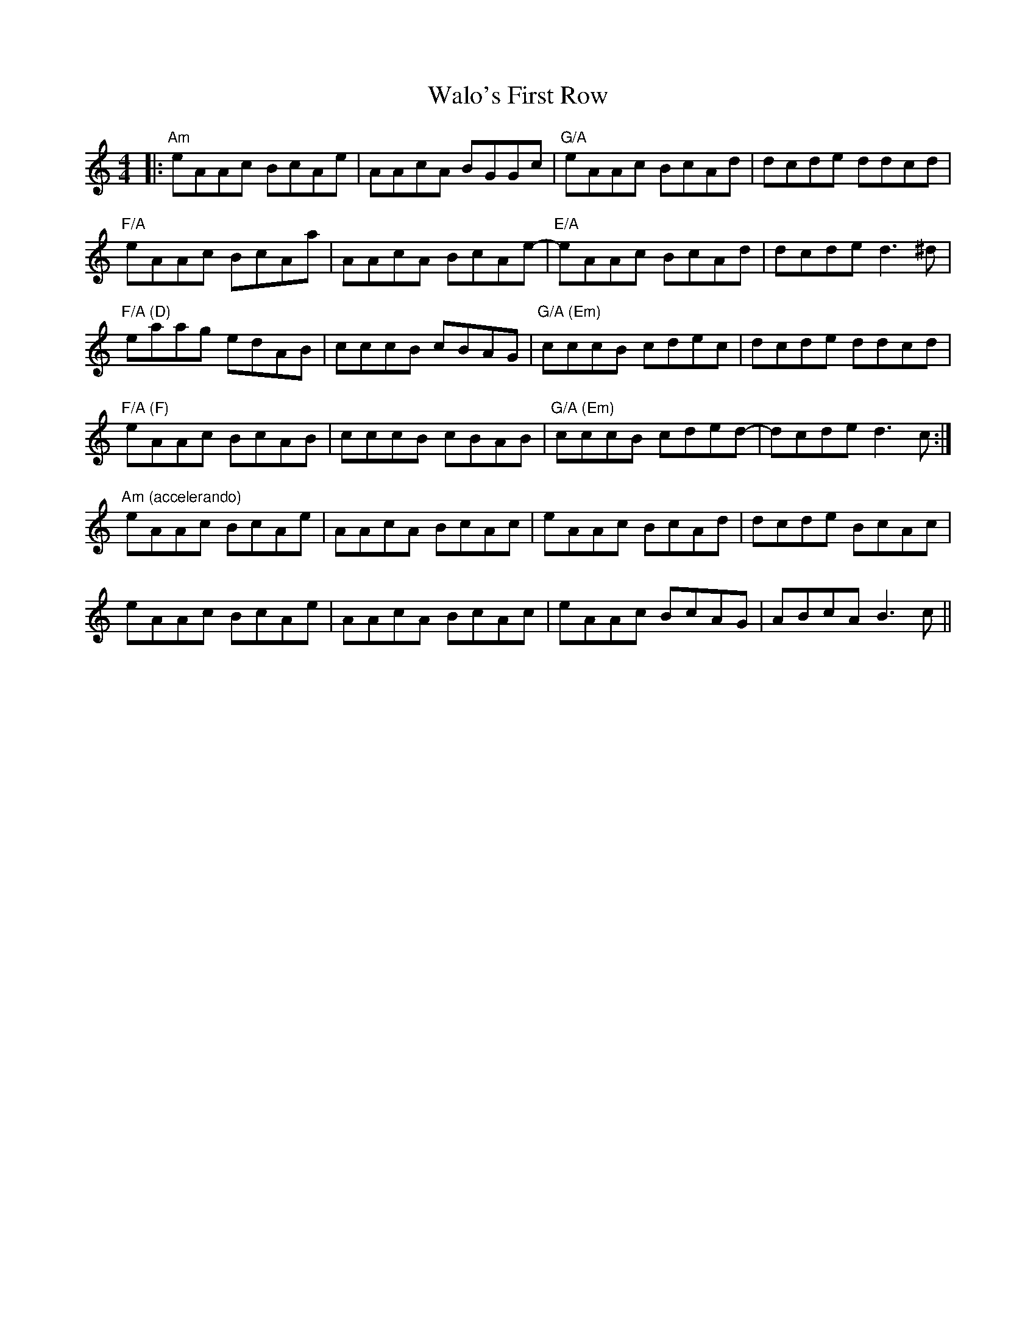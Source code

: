 X: 41997
T: Walo's First Row
R: reel
M: 4/4
K: Aminor
|:"Am"eAAc BcAe|AAcA BGGc|"G/A"eAAc BcAd|dcde ddcd|
"F/A"eAAc BcAa|AAcA BcAe-|"E/A"eAAc BcAd|dcde d3^d|
"F/A (D)"eaag edAB|cccB cBAG|"G/A (Em)"cccB cdec|dcde ddcd|
"F/A (F)"eAAc BcAB|cccB cBAB|"G/A (Em)"cccB cded-|dcde d3c:|
"Am (accelerando)"eAAc BcAe|AAcA BcAc|eAAc BcAd|dcde BcAc|
eAAc BcAe|AAcA BcAc|eAAc BcAG|ABcA B3 c||

